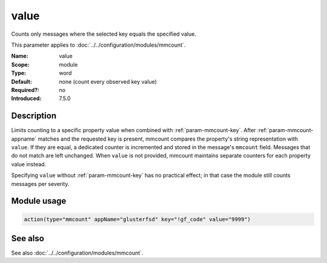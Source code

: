 .. _param-mmcount-value:
.. _mmcount.parameter.module.value:

value
=====

.. index::
   single: mmcount; value
   single: value

.. summary-start

Counts only messages where the selected key equals the specified value.

.. summary-end

This parameter applies to :doc:`../../configuration/modules/mmcount`.

:Name: value
:Scope: module
:Type: word
:Default: none (count every observed key value)
:Required?: no
:Introduced: 7.5.0

Description
-----------
Limits counting to a specific property value when combined with
:ref:`param-mmcount-key`. After :ref:`param-mmcount-appname` matches and
the requested key is present, mmcount compares the property's string
representation with ``value``. If they are equal, a dedicated counter is
incremented and stored in the message's ``mmcount`` field. Messages that
do not match are left unchanged. When ``value`` is not provided, mmcount
maintains separate counters for each property value instead.

Specifying ``value`` without :ref:`param-mmcount-key` has no practical
effect; in that case the module still counts messages per severity.

Module usage
------------
.. _param-mmcount-module-value:
.. _mmcount.parameter.module.value-usage:

.. code-block:: rsyslog

   action(type="mmcount" appName="glusterfsd" key="!gf_code" value="9999")

See also
--------
See also :doc:`../../configuration/modules/mmcount`.
